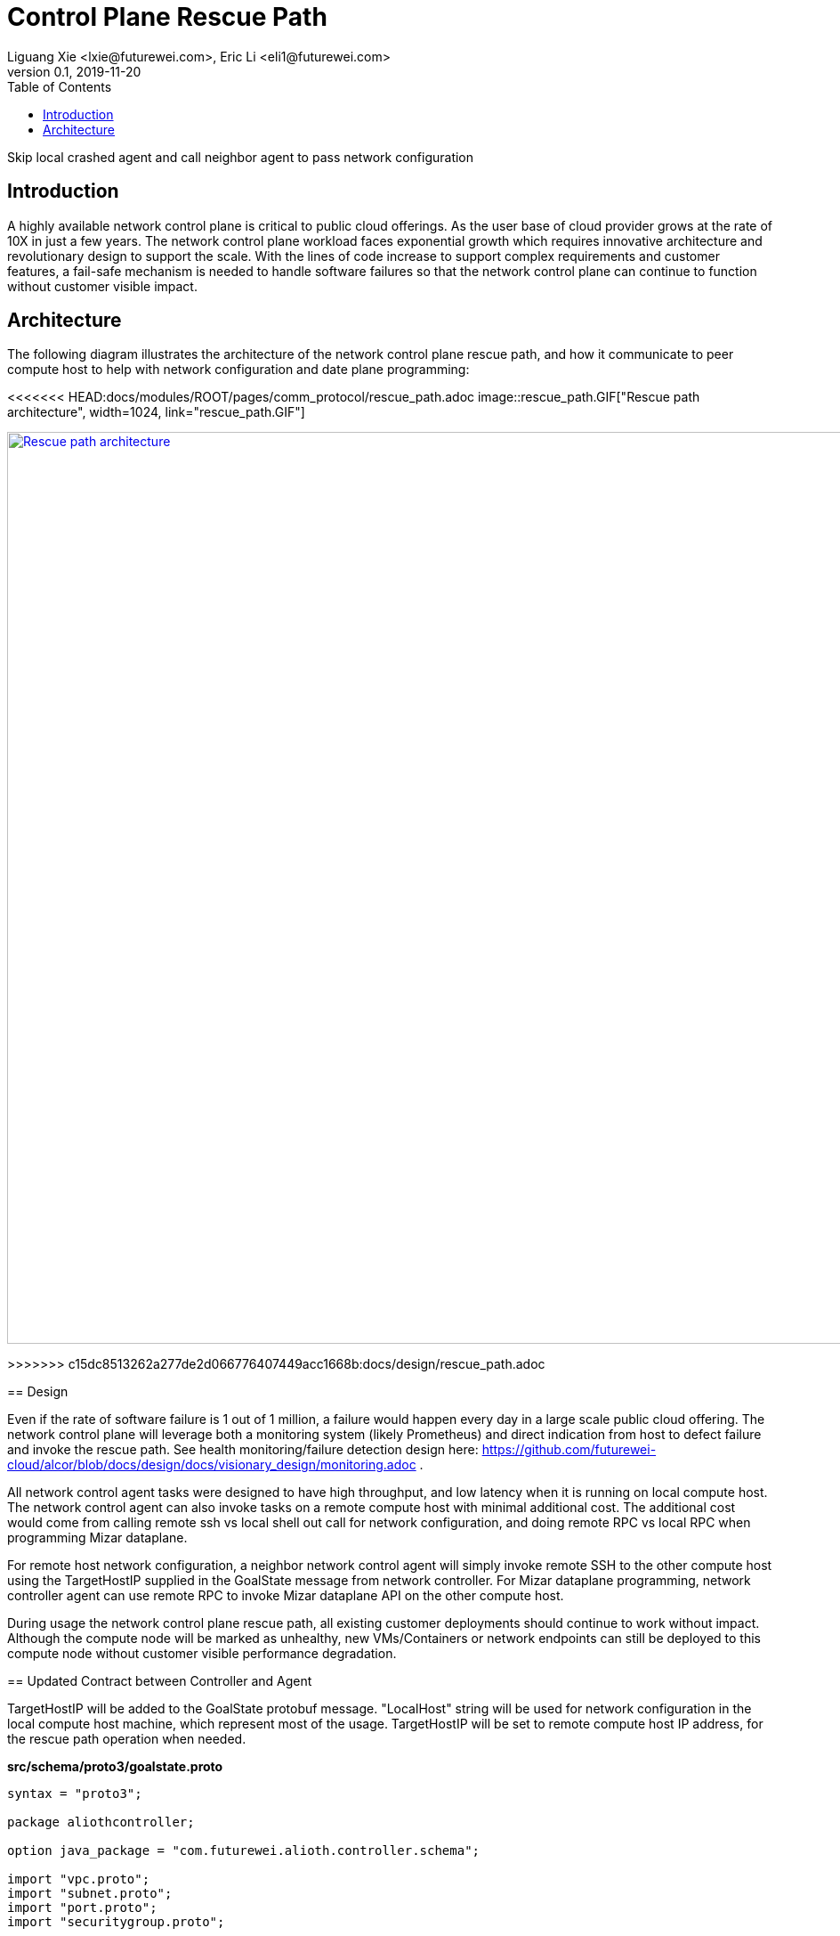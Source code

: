 = Control Plane Rescue Path
Liguang Xie <lxie@futurewei.com>, Eric Li <eli1@futurewei.com>
v0.1, 2019-11-20
:toc: right
:imagesdir: ../../images

Skip local crashed agent and call neighbor agent to pass network configuration

== Introduction

A highly available network control plane is critical to public cloud offerings.
As the user base of cloud provider grows at the rate of 10X in just a few years.
The network control plane workload faces exponential growth which requires innovative architecture and revolutionary design to support the scale.
With the lines of code increase to support complex requirements and customer features, a fail-safe mechanism is needed to handle software failures so that the network control plane can continue to function without customer visible impact.

== Architecture

The following diagram illustrates the architecture of the network control plane rescue path, 
and how it communicate to peer compute host to help with network configuration and date plane programming:

<<<<<<< HEAD:docs/modules/ROOT/pages/comm_protocol/rescue_path.adoc
image::rescue_path.GIF["Rescue path architecture", width=1024, link="rescue_path.GIF"]
=======
image::../images/rescue_path.GIF["Rescue path architecture", width=1024, link="../images/rescue_path.GIF"]
>>>>>>> c15dc8513262a277de2d066776407449acc1668b:docs/design/rescue_path.adoc

== Design

Even if the rate of software failure is 1 out of 1 million, a failure would happen every day in a large scale public cloud offering. The network control plane will leverage both a monitoring system (likely Prometheus) and direct indication from host to defect failure and invoke the rescue path. See health monitoring/failure detection design here: https://github.com/futurewei-cloud/alcor/blob/docs/design/docs/visionary_design/monitoring.adoc .

All network control agent tasks were designed to have high throughput, and low latency when it is running on local compute host. The network control agent can also invoke tasks on a remote compute host with minimal additional cost. The additional cost would come from calling remote ssh vs local shell out call for network configuration, and doing remote RPC vs local RPC when programming Mizar dataplane.

For remote host network configuration, a neighbor network control agent will simply invoke remote SSH to the other compute host using the TargetHostIP supplied in the GoalState message from network controller. For Mizar dataplane programming, network controller agent can use remote RPC to invoke Mizar dataplane API on the other compute host.

During usage the network control plane rescue path, all existing customer deployments should continue to work without impact. Although the compute node will be marked as unhealthy, new VMs/Containers or network endpoints can still be deployed to this compute node without customer visible performance degradation. 

== Updated Contract between Controller and Agent

TargetHostIP will be added to the GoalState protobuf message. "LocalHost" string will be used for network configuration in the local compute host machine, which represent most of the usage. TargetHostIP will be set to remote compute host IP address, for the rescue path operation when needed.

*src/schema/proto3/goalstate.proto*

[source,java]
------------------------------------------------------------
syntax = "proto3";

package aliothcontroller;

option java_package = "com.futurewei.alioth.controller.schema";

import "vpc.proto";
import "subnet.proto";
import "port.proto";
import "securitygroup.proto";

message GoalState {
   string TargetHostIP = 1;
   repeated VpcState vpc_states = 2;
   repeated SubnetState subnet_states = 3;
   repeated PortState port_states = 4;
   repeated SecurityGroupState security_group_states = 5;
}
------------------------------------------------------------

//=== Error Handling

//response back to network controller using gsReply message


== Proposed Changes

The control plane rescue path would requires the following changes:

[width="100%",options="header"]
|====================
|Index|Feature Description|Priority|Note
|1|An additional field (TargetHostIP) in GoalState message to specify either "LocalHost" or remote host IP|P0|
|2|Update Control Agent logic to use TargetHostIP .3+^.^|P0|
|2.1|Control Agents to perform network configuration in Remote Host|
|2.2|Control Agents to perform dataplace programming in Remote Host|
|3|Update Network Controllor .3+^.^|P0|
|3.1|work item 1|
|3.2|work item 2|
|4|E2E latency measurement for rescue path|P0|
|5|Performance test to get scalability limit for remote network configuration|P1|
|====================